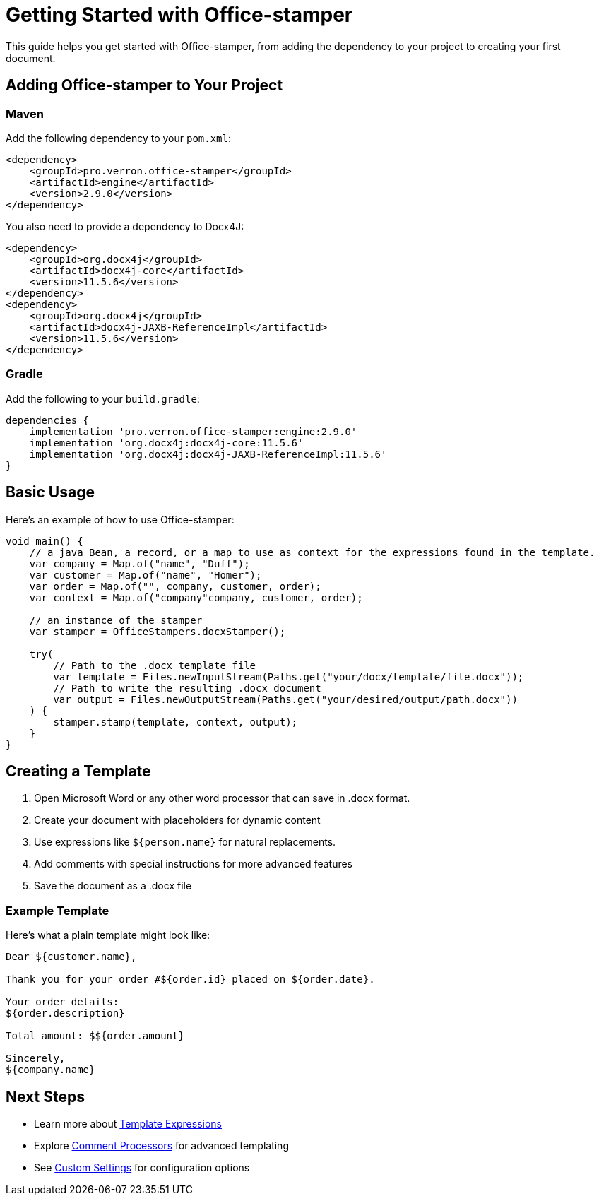 = Getting Started with Office-stamper

This guide helps you get started with Office-stamper, from adding the dependency to your project to creating your first document.

== Adding Office-stamper to Your Project

=== Maven

Add the following dependency to your `pom.xml`:

[source,xml]
----
<dependency>
    <groupId>pro.verron.office-stamper</groupId>
    <artifactId>engine</artifactId>
    <version>2.9.0</version>
</dependency>
----

You also need to provide a dependency to Docx4J:

[source,xml]
----
<dependency>
    <groupId>org.docx4j</groupId>
    <artifactId>docx4j-core</artifactId>
    <version>11.5.6</version>
</dependency>
<dependency>
    <groupId>org.docx4j</groupId>
    <artifactId>docx4j-JAXB-ReferenceImpl</artifactId>
    <version>11.5.6</version>
</dependency>
----

=== Gradle

Add the following to your `build.gradle`:

[source,groovy]
----
dependencies {
    implementation 'pro.verron.office-stamper:engine:2.9.0'
    implementation 'org.docx4j:docx4j-core:11.5.6'
    implementation 'org.docx4j:docx4j-JAXB-ReferenceImpl:11.5.6'
}
----

== Basic Usage

Here's an example of how to use Office-stamper:

[source,java]
----
void main() {
    // a java Bean, a record, or a map to use as context for the expressions found in the template.
    var company = Map.of("name", "Duff");
    var customer = Map.of("name", "Homer");
    var order = Map.of("", company, customer, order);
    var context = Map.of("company"company, customer, order);

    // an instance of the stamper
    var stamper = OfficeStampers.docxStamper();

    try(
        // Path to the .docx template file
        var template = Files.newInputStream(Paths.get("your/docx/template/file.docx"));
        // Path to write the resulting .docx document
        var output = Files.newOutputStream(Paths.get("your/desired/output/path.docx"))
    ) {
        stamper.stamp(template, context, output);
    }
}
----

== Creating a Template

1. Open Microsoft Word or any other word processor that can save in .docx format.
2. Create your document with placeholders for dynamic content
3. Use expressions like `${person.name}` for natural replacements.
4. Add comments with special instructions for more advanced features
5. Save the document as a .docx file

=== Example Template

Here's what a plain template might look like:

[source, text]
----
Dear ${customer.name},

Thank you for your order #${order.id} placed on ${order.date}.

Your order details:
${order.description}

Total amount: $${order.amount}

Sincerely,
${company.name}
----

== Next Steps

* Learn more about link:template-expressions.html[Template Expressions]
* Explore link:comment-processors.html[Comment Processors] for advanced templating
* See link:custom-settings.html[Custom Settings] for configuration options
